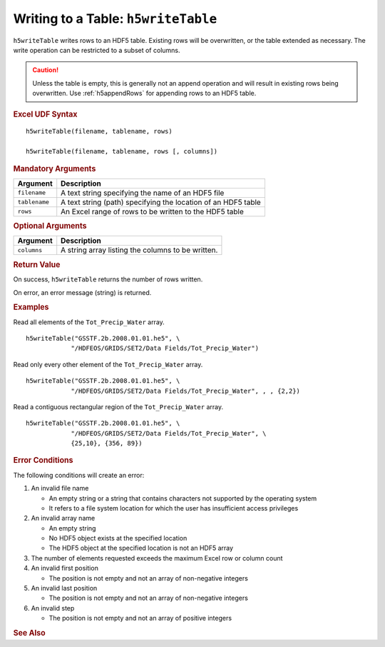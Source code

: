 
.. _h5writeTable:

Writing to a Table: ``h5writeTable``
------------------------------------

``h5writeTable`` writes rows to an HDF5 table. Existing rows will
be overwritten, or the table extended as necessary. The write
operation can be restricted to a subset of columns.

.. caution::
   Unless the table is empty, this is generally not an append operation
   and will result in existing rows being overwritten. Use
   :ref:`h5appendRows` for appending rows to an HDF5 table.

.. rubric:: Excel UDF Syntax

::

  h5writeTable(filename, tablename, rows)

  h5writeTable(filename, tablename, rows [, columns])

  
.. rubric:: Mandatory Arguments

+-------------+---------------------------------------------------------------+
|Argument     |Description                                                    |
+=============+===============================================================+
|``filename`` |A text string specifying the name of an HDF5 file              |
+-------------+---------------------------------------------------------------+
|``tablename``|A text string (path) specifying the location of an HDF5 table  |
+-------------+---------------------------------------------------------------+
|``rows``     |An Excel range of rows to be written to the HDF5 table         |
+-------------+---------------------------------------------------------------+


.. rubric:: Optional Arguments

+-----------+-----------------------------------------------------------------+
|Argument   |Description                                                      |
+===========+=================================================================+
|``columns``|A string array listing the columns to be written.                |
+-----------+-----------------------------------------------------------------+


.. rubric:: Return Value

On success, ``h5writeTable`` returns the number of rows written.

On error, an error message (string) is returned.


.. rubric:: Examples

Read all elements of the ``Tot_Precip_Water`` array.

::

   h5writeTable("GSSTF.2b.2008.01.01.he5", \
               "/HDFEOS/GRIDS/SET2/Data Fields/Tot_Precip_Water")
   
Read only every other element of the ``Tot_Precip_Water`` array.

::

   h5writeTable("GSSTF.2b.2008.01.01.he5", \
               "/HDFEOS/GRIDS/SET2/Data Fields/Tot_Precip_Water", , , {2,2})

Read a contiguous rectangular region of the ``Tot_Precip_Water`` array.

::

   h5writeTable("GSSTF.2b.2008.01.01.he5", \
               "/HDFEOS/GRIDS/SET2/Data Fields/Tot_Precip_Water", \
	       {25,10}, {356, 89})


.. rubric:: Error Conditions
	    
The following conditions will create an error:

1. An invalid file name
   
   * An empty string or a string that contains characters not supported by
     the operating system
   * It refers to a file system location for which the user has insufficient
     access privileges
     
2. An invalid array name
   
   * An empty string
   * No HDF5 object exists at the specified location
   * The HDF5 object at the specified location is not an HDF5 array

3. The number of elements requested exceeds the maximum Excel row
   or column count
     
4. An invalid first position

   * The position is not empty and not an array of non-negative integers

5. An invalid last position

   * The position is not empty and not an array of non-negative integers
       
6. An invalid step

   * The position is not empty and not an array of positive integers


.. rubric:: See Also
